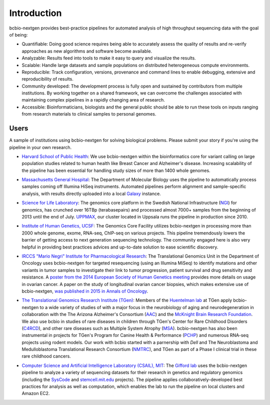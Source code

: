 Introduction
------------

bcbio-nextgen provides best-practice pipelines for automated analysis
of high throughput sequencing data with the goal of being:

- Quantifiable: Doing good science requires being able to accurately
  assess the quality of results and re-verify approaches as new
  algorithms and software become available.

- Analyzable: Results feed into tools to make it easy to query and
  visualize the results.

- Scalable: Handle large datasets and sample populations on distributed
  heterogeneous compute environments.

- Reproducible: Track configuration, versions, provenance and command
  lines to enable debugging, extensive and reproducibility of results.

- Community developed: The development process is fully open and
  sustained by contributors from multiple institutions. By working
  together on a shared framework, we can overcome the challenges
  associated with maintaining complex pipelines in a rapidly changing
  area of research.

- Accessible: Bioinformaticians, biologists and the general public
  should be able to run these tools on inputs ranging from research
  materials to clinical samples to personal genomes.

Users
=====

A sample of institutions using bcbio-nextgen for solving biological
problems. Please submit your story if you're using the pipeline in
your own research.

- `Harvard School of Public Health`_: We use bcbio-nextgen within the
  bioinformatics core for variant calling on large population studies
  related to human health like Breast Cancer and Alzheimer's disease.
  Increasing scalability of the pipeline has been essential for
  handling study sizes of more than 1400 whole genomes.

.. _Harvard School of Public Health: http://compbio.sph.harvard.edu/chb/

- `Massachusetts General Hospital`_: The Department of Molecular
  Biology uses the pipeline to automatically process samples coming
  off Illumina HiSeq instruments. Automated pipelines perform
  alignment and sample-specific analysis, with results directly
  uploaded into a local `Galaxy`_ instance.

.. _Massachusetts General Hospital: http://molbio.mgh.harvard.edu/
.. _Galaxy: http://galaxyproject.org/

- `Science for Life Laboratory`_: The genomics core platform in
  the Swedish National Infrastructure (`NGI`_) for genomics, has crunched
  over 16TBp (terabasepairs) and processed almost 7000+ samples
  from the beginning of 2013 until the end of July. `UPPMAX`_, our
  cluster located in Uppsala runs the pipeline in production since 2010.

.. _Science for Life Laboratory: http://scilifelab.se/
.. _NGI: https://portal.scilifelab.se/genomics/
.. _UPPMAX: http://www.uppmax.uu.se/uppnex

- `Institute of Human Genetics, UCSF`_: The Genomics Core Facility
  utilizes bcbio-nextgen in processing more than 2000 whole genome,
  exome, RNA-seq, ChIP-seq on various projects. This pipeline
  tremendously lowers the barrier of getting access to next generation
  sequencing technology. The community engaged here is also very
  helpful in providing best practices advices and up-to-date solution
  to ease scientific discovery.

.. _Institute of Human Genetics, UCSF: http://humangenetics.ucsf.edu/

- `IRCCS "Mario Negri" Institute for Pharmacological Research`_:
  The Translational Genomics Unit in the Department of Oncology uses
  bcbio-nextgen for targeted resequencing (using an Illumina MiSeq) to
  identify mutations and other variants in tumor samples to
  investigate their link to tumor progression, patient survival and
  drug sensitivity and resistance. A
  `poster from the 2014 European Society of Human Genetics meeting`_
  provides more details on usage in ovarian cancer. A paper on the study of
  longitudinal ovarian cancer biopsies, which makes extensive use
  of bcbio-nextgen, `was published in 2015 in Annals of Oncology`_.

.. _IRCCS "Mario Negri" Institute for Pharmacological Research: http://www.marionegri.it
.. _poster from the 2014 European Society of Human Genetics meeting: https://github.com/chapmanb/bcbb/raw/master/posters/beltrame_ESHG_poster_05_2014.reduced.pdf
.. _was published in 2015 in Annals of Oncology: http://annonc.oxfordjournals.org/content/early/2015/05/05/annonc.mdv164

- `The Translational Genomics Research Institute (TGen)`_:
  Members of the `Huentelman lab`_ at TGen apply bcbio-nextgen to a wide
  variety of studies of with a major focus in the neurobiology of aging
  and neurodegeneration in collaboration with the The Arizona Alzheimer's Consortium (`AAC`_)
  and  the `McKnight Brain Research Foundation`_.
  We also use bcbio in studies of rare diseases in children through TGen's
  Center for Rare Childhood Disorders (`C4RCD`_),  and other rare diseases such as
  Multiple System Atrophy (`MSA`_). bcbio-nextgen has also been instrumental in
  projects for TGen's Program for Canine Health & Performance (`PCHP`_)
  and numerous RNA-seq projects using rodent models. Our work with bcbio
  started with a parnership with `Dell` and The Neuroblastoma and
  Medulloblastoma Translational Research Consortium (`NMTRC`_),
  and TGen as part of a Phase I clinical trial in these rare childhood cancers.

.. _The Translational Genomics Research Institute (TGen): http://www.tgen.org
.. _Huentelman lab: http://www.tgen.org/research/research-faculty/matt-huentelman.aspx
.. _AAC: http://www.azalz.org
.. _McKnight Brain Research Foundation: http://tmbrf.org
.. _C4RCD: http://www.c4rcd.org
.. _MSA: http://www.tgen.org/research/multiple-system-atrophy-(msa)-research-registry.aspx
.. _PCHP: http://www.tgen.org/research/canine-health-performance.aspx
.. _Dell: http://www.dell.com/learn/us/en/70/healthcare
.. _NMTRC: http://nmtrc.org/about

- `Computer Science and Artificial Intelligence Laboratory (CSAIL),
  MIT`_: The `Gifford lab`_ uses the bcbio-nextgen pipeline to analyze
  a variety of sequencing datasets for their research in genetics and
  regulatory genomics (including the `SysCode`_ and
  `stemcell.mit.edu`_ projects).  The pipeline applies
  collaboratively-developed best practices for analysis as well as
  computation, which enables the lab to run the pipeline on local
  clusters and Amazon EC2.

.. _Computer Science and Artificial Intelligence Laboratory (CSAIL), MIT: http://www.csail.mit.edu/
.. _Gifford lab: http://cgs.csail.mit.edu/
.. _SysCode: http://syscode.org/
.. _stemcell.mit.edu: http://stemcell.mit.edu/
